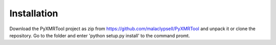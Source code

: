 ==================
Installation
==================


Download the PyXMRTool project as zip from https://github.com/malaclypseII/PyXMRTool and unpack it or clone the repository.
Go to the folder and enter 'python setup.py install' to the command promt.


